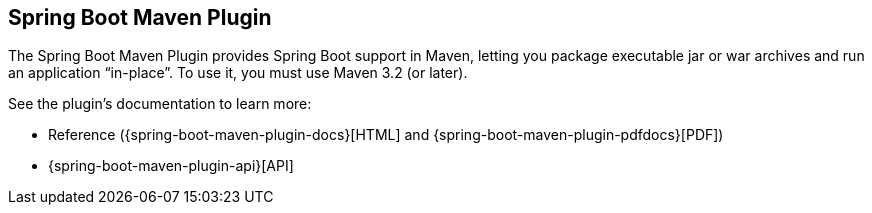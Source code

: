 [[build-tool-plugins.maven]]
== Spring Boot Maven Plugin
The Spring Boot Maven Plugin provides Spring Boot support in Maven, letting you package executable jar or war archives and run an application "`in-place`".
To use it, you must use Maven 3.2 (or later).

See the plugin's documentation to learn more:

* Reference ({spring-boot-maven-plugin-docs}[HTML] and {spring-boot-maven-plugin-pdfdocs}[PDF])
* {spring-boot-maven-plugin-api}[API]
